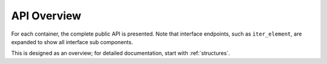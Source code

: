 
API Overview
===============================

For each container, the complete public API is presented. Note that interface endpoints, such as ``iter_element``, are expanded to show all interface sub components.

This is designed as an overview; for detailed documentation, start with :ref:`structures`.


.. jinja:: ctx

    {% for name, frame in interface %}

    {{ name }}
    -------------------------------------------------


    {% for group, frame_sub in frame.iter_group_items('group', axis=0) %}

    {{ name }}: {{ group }}
    ..........................................................

    .. csv-table::
        :header-rows: 0

        {% for label, row in frame_sub.iter_tuple_items(axis=1) -%}
            {% if label == "[]" -%}
            :obj:`static_frame.{{name}}{{label}}`, "{{row.doc}}"
            {% else -%}
            :obj:`static_frame.{{name}}.{{label}}`, "{{row.doc}}"
            {% endif -%}
        {% endfor %}

    {% endfor %}

    {% endfor %}




